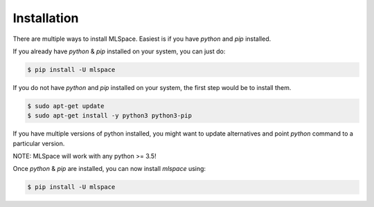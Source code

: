 Installation
===================================

There are multiple ways to install MLSpace. Easiest is if you have `python` and `pip` installed.

If you already have `python` & `pip` installed on your system, you can just do:


.. code-block:: bash

    $ pip install -U mlspace


If you do not have `python` and `pip` installed on your system, the first step would be to install them.

.. code-block:: bash

    $ sudo apt-get update
    $ sudo apt-get install -y python3 python3-pip

If you have multiple versions of python installed, you might want to update alternatives and point `python` 
command to a particular version.


.. code-block:: bash
    $ sudo update-alternatives --install /usr/bin/python python /usr/bin/python3 1
    $ sudo update-alternatives --install /usr/bin/pip pip /usr/bin/pip3 1


NOTE: MLSpace will work with any python >= 3.5!

Once `python` & `pip` are installed, you can now install `mlspace` using:


.. code-block:: bash

    $ pip install -U mlspace